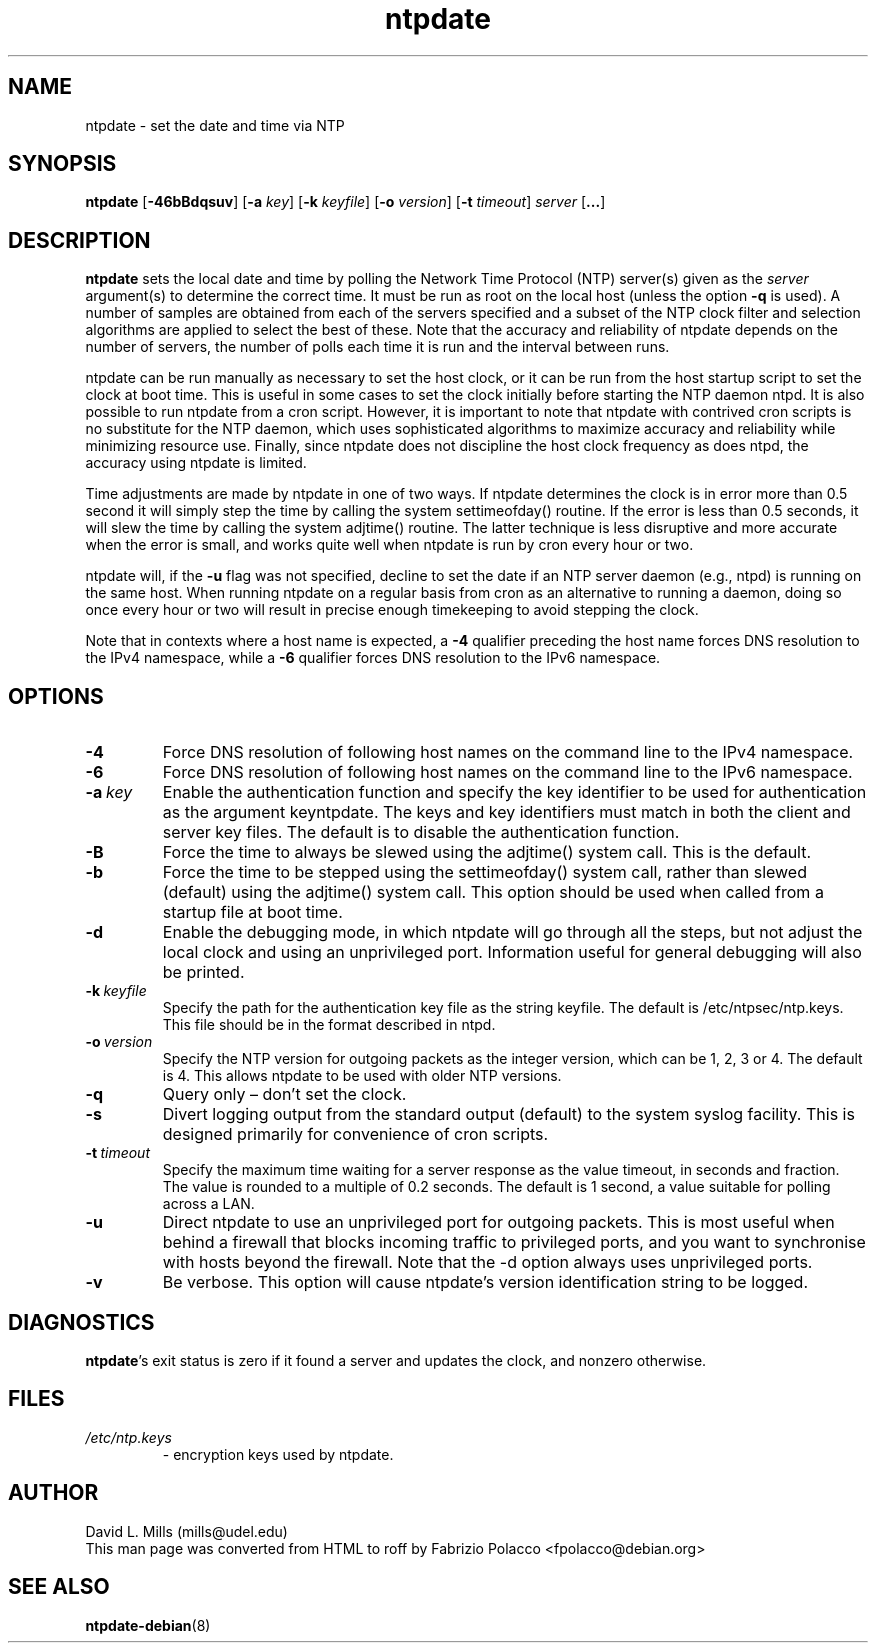 .TH ntpdate 8
.SH NAME
ntpdate \- set the date and time via NTP
.SH SYNOPSIS
.B ntpdate
.RB [\| \-46bBdqsuv \|]
.RB [\| \-a
.IR key \|]
.RB [\| \-k
.IR keyfile \|]
.RB [\| \-o
.IR version \|]
.RB [\| \-t
.IR timeout \|]
.I server
.RB [\| ... \|]
.SH DESCRIPTION
.B ntpdate
sets the local date and time by polling the Network Time
Protocol (NTP) server(s) given as the
.I server
argument(s) to determine the correct time.
It must be run as root on the local host (unless the option \fB\-q\fR
is used).
A number
of samples are obtained from each of the servers specified and a
subset of the NTP clock filter and selection algorithms are applied to
select the best of these. Note that the accuracy and reliability of
ntpdate depends on the number of servers, the number of polls each
time it is run and the interval between runs.

ntpdate can be run manually as necessary to set the host clock, or it
can be run from the host startup script to set the clock at boot time.
This is useful in some cases to set the clock initially before
starting the NTP daemon ntpd. It is also possible to run ntpdate from
a cron script. However, it is important to note that ntpdate with
contrived cron scripts is no substitute for the NTP daemon, which uses
sophisticated algorithms to maximize accuracy and reliability while
minimizing resource use. Finally, since ntpdate does not discipline
the host clock frequency as does ntpd, the accuracy using ntpdate is
limited.

Time adjustments are made by ntpdate in one of two ways. If ntpdate
determines the clock is in error more than 0.5 second it will simply
step the time by calling the system settimeofday() routine. If the
error is less than 0.5 seconds, it will slew the time by calling the
system adjtime() routine. The latter technique is less disruptive and
more accurate when the error is small, and works quite well when
ntpdate is run by cron every hour or two.

ntpdate will, if the \fB\-u\fR flag was not specified, decline to set the date if an
NTP server daemon (e.g., ntpd) is running on the same host. When running
ntpdate on a regular basis from cron as an alternative to running a daemon,
doing so once every hour or two will result in precise enough timekeeping to
avoid stepping the clock.

Note that in contexts where a host name is expected, a \fB\-4\fR qualifier preceding
the host name forces DNS resolution to the IPv4 namespace, while a \fB\-6\fR qualifier
forces DNS resolution to the IPv6 namespace.
.SH OPTIONS
.TP
.B \-4
Force DNS resolution of following host names on the command line to the IPv4 namespace.
.TP
.B \-6
Force DNS resolution of following host names on the command line to the IPv6 namespace.
.TP
.BI \-a \ key
Enable the authentication function and specify the key
identifier to be used for authentication as the argument
keyntpdate. The keys and key identifiers must match in both the
client and server key files. The default is to disable the
authentication function.
.TP
.B \-B
Force the time to always be slewed using the adjtime() system call.  This is
the default.
.TP
.B \-b
Force the time to be stepped using the settimeofday() system
call, rather than slewed (default) using the adjtime() system
call. This option should be used when called from a startup
file at boot time.
.TP
.B \-d
Enable the debugging mode, in which ntpdate will go through all the steps,
but not adjust the local clock and using an unprivileged port. Information
useful for general debugging will also be printed.
.TP
.BI \-k \ keyfile
Specify the path for the authentication key file as the string
keyfile. The default is /etc/ntpsec/ntp.keys. This file should be in
the format described in ntpd.
.TP
.BI \-o \ version
Specify the NTP version for outgoing packets as the integer version, which
can be 1, 2, 3 or 4. The default is 4. This allows ntpdate to be used with
older NTP versions.
.TP
.B \-q
Query only \(en don't set the clock.
.TP
.B \-s
Divert logging output from the standard output (default) to the
system syslog facility. This is designed primarily for
convenience of cron scripts.
.TP
.BI \-t \ timeout
Specify the maximum time waiting for a server response as the value timeout,
in seconds and fraction. The value is rounded to a multiple of 0.2
seconds. The default is 1 second, a value suitable for polling across a
LAN.
.TP
.B \-u
Direct ntpdate to use an unprivileged port for outgoing packets.
This is most useful when behind a firewall that blocks incoming
traffic to privileged ports, and you want to synchronise with
hosts beyond the firewall. Note that the \-d option always uses
unprivileged ports.
.TP
.B \-v
Be verbose. This option will cause ntpdate's version
identification string to be logged.
.SH DIAGNOSTICS
\fBntpdate\fP's exit status is zero if it found a server
and updates the clock, and nonzero otherwise.
.SH FILES
.TP
.I /etc/ntp.keys
\- encryption keys used by ntpdate.
.SH AUTHOR
David L. Mills (mills@udel.edu)
.br
This man page was converted from HTML to roff by
Fabrizio Polacco <fpolacco@debian.org>
.SH "SEE ALSO"
\fBntpdate\-debian\fR(8)

